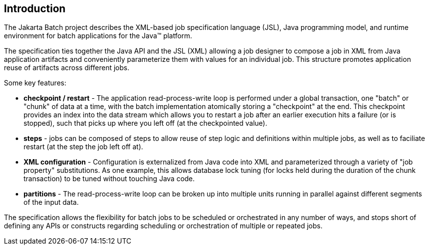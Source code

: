 == Introduction

The Jakarta Batch project describes the XML-based job specification language (JSL), Java programming model, and runtime environment for batch applications for the Java(TM) platform.

The specification ties together the Java API and the JSL (XML) allowing a job designer to compose a job in XML from Java application artifacts and conveniently parameterize them with values for an individual job.
This structure promotes application reuse of artifacts across different jobs.

Some key features:

- *checkpoint / restart* - The application read-process-write loop is performed under a global transaction, one "batch" or "chunk" of data at a time, with the batch implementation atomically storing a "checkpoint" at the end.  This checkpoint provides an index into the data stream which allows you to restart a job after an earlier execution hits a failure (or is stopped), such that picks up where you left off (at the checkpointed value).
- *steps* - jobs can be composed of steps to allow reuse of step logic and definitions within multiple jobs, as well as to faciliate restart (at the step the job left off at).
- *XML configuration* - Configuration is externalized from Java code into XML and parameterized through a variety of "job property" substitutions.  As one example, this allows database lock tuning (for locks held during the duration of the chunk transaction) to be tuned without touching Java code.
- *partitions* - The read-process-write loop can be broken up into multiple units running in parallel against different segments of the input data.

The specification allows the flexibility for batch jobs to be scheduled or orchestrated in any number of ways, and stops short of defining any APIs or constructs regarding scheduling or orchestration of multiple or repeated jobs.
